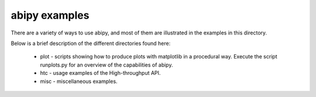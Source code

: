 ==============
abipy examples
==============

There are a variety of ways to use abipy, and most of them are
illustrated in the examples in this directory.

Below is a brief description of the different directories found here:

  * plot - scripts showing how to produce plots with matplotlib in a 
    procedural way. Execute the script runplots.py for an overview 
    of the capabilities of abipy.

  * htc -  usage examples of the High-throughput API.

  * misc - miscellaneous examples. 

